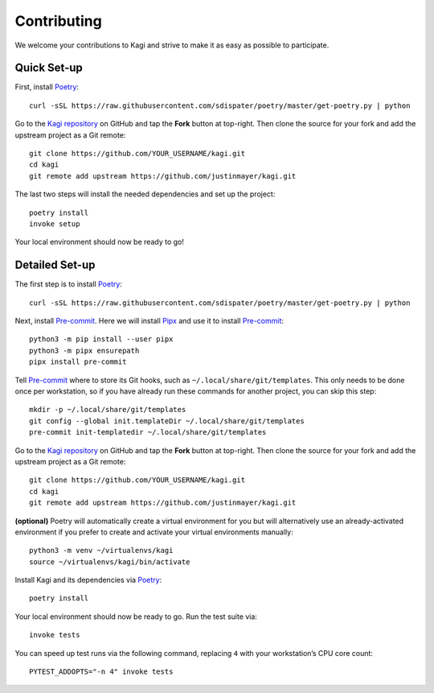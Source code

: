Contributing
============

We welcome your contributions to Kagi and strive to make it as easy as possible
to participate.

Quick Set-up
------------

First, install Poetry_::

    curl -sSL https://raw.githubusercontent.com/sdispater/poetry/master/get-poetry.py | python

Go to the `Kagi repository`_ on GitHub and tap the **Fork** button at top-right.
Then clone the source for your fork and add the upstream project as a Git remote::

    git clone https://github.com/YOUR_USERNAME/kagi.git
    cd kagi
    git remote add upstream https://github.com/justinmayer/kagi.git

The last two steps will install the needed dependencies and set up the project::

    poetry install
    invoke setup

Your local environment should now be ready to go!

Detailed Set-up
---------------

.. highlight:: none

The first step is to install Poetry_::

    curl -sSL https://raw.githubusercontent.com/sdispater/poetry/master/get-poetry.py | python

Next, install Pre-commit_. Here we will install Pipx_ and use it to install Pre-commit_::

    python3 -m pip install --user pipx
    python3 -m pipx ensurepath
    pipx install pre-commit

Tell Pre-commit_ where to store its Git hooks, such as ``~/.local/share/git/templates``.
This only needs to be done once per workstation, so if you have already run these
commands for another project, you can skip this step::

    mkdir -p ~/.local/share/git/templates
    git config --global init.templateDir ~/.local/share/git/templates
    pre-commit init-templatedir ~/.local/share/git/templates

Go to the `Kagi repository`_ on GitHub and tap the **Fork** button at top-right.
Then clone the source for your fork and add the upstream project as a Git remote::

    git clone https://github.com/YOUR_USERNAME/kagi.git
    cd kagi
    git remote add upstream https://github.com/justinmayer/kagi.git

**(optional)** Poetry will automatically create a virtual environment for you but
will alternatively use an already-activated environment if you prefer to create
and activate your virtual environments manually::

    python3 -m venv ~/virtualenvs/kagi
    source ~/virtualenvs/kagi/bin/activate

Install Kagi and its dependencies via Poetry_::

    poetry install

Your local environment should now be ready to go. Run the test suite via::

    invoke tests

You can speed up test runs via the following command, replacing ``4`` with your
workstation’s CPU core count::

    PYTEST_ADDOPTS="-n 4" invoke tests

.. Links

.. _`Kagi repository`: https://github.com/justinmayer/kagi
.. _Pipx: https://pipxproject.github.io/pipx/installation/
.. _Poetry: https://poetry.eustace.io/docs/#installation
.. _Pre-commit: https://pre-commit.com/
